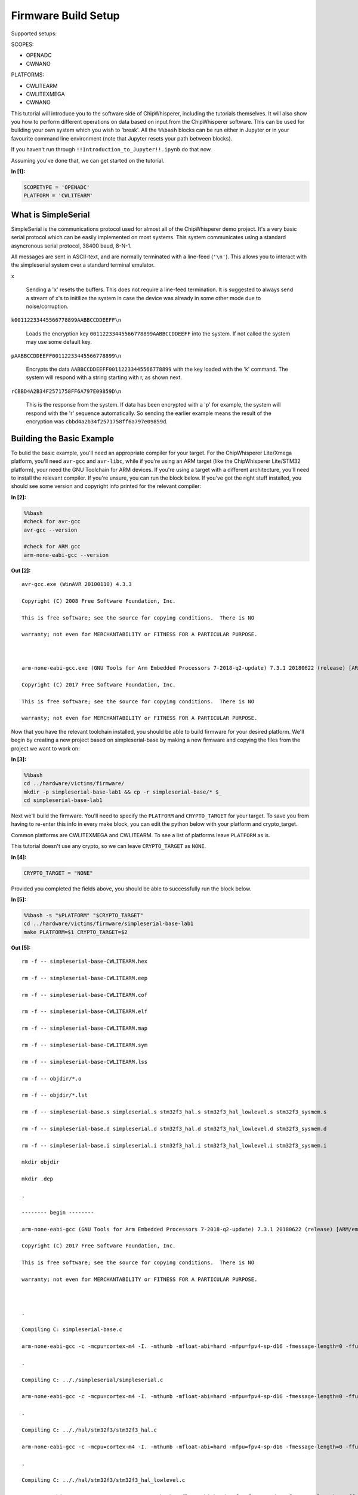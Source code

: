 
Firmware Build Setup
====================

Supported setups:

SCOPES:

-  OPENADC
-  CWNANO

PLATFORMS:

-  CWLITEARM
-  CWLITEXMEGA
-  CWNANO

This tutorial will introduce you to the software side of ChipWhisperer,
including the tutorials themselves. It will also show you how to perform
different operations on data based on input from the ChipWhisperer
software. This can be used for building your own system which you wish
to 'break'. All the ``%%bash`` blocks can be run either in Jupyter or in
your favourite command line environment (note that Jupyter resets your
path between blocks).

If you haven't run through ``!!Introduction_to_Jupyter!!.ipynb`` do that
now.

Assuming you've done that, we can get started on the tutorial.


**In [1]:**

.. code:: ipython3

    SCOPETYPE = 'OPENADC'
    PLATFORM = 'CWLITEARM'

What is SimpleSerial
--------------------

SimpleSerial is the communications protocol used for almost all of the
ChipWhisperer demo project. It's a very basic serial protocol which can
be easily implemented on most systems. This system communicates using a
standard asyncronous serial protocol, 38400 baud, 8-N-1.

All messages are sent in ASCII-text, and are normally terminated with a
line-feed (``'\n'``). This allows you to interact with the simpleserial
system over a standard terminal emulator.

``x``

    Sending a 'x' resets the buffers. This does not require a line-feed
    termination. It is suggested to always send a stream of x's to
    initilize the system in case the device was already in some other
    mode due to noise/corruption.

``k00112233445566778899AABBCCDDEEFF\n``

    Loads the encryption key ``00112233445566778899AABBCCDDEEFF`` into
    the system. If not called the system may use some default key.

``pAABBCCDDEEFF00112233445566778899\n``

    Encrypts the data ``AABBCCDDEEFF00112233445566778899`` with the key
    loaded with the 'k' command. The system will respond with a string
    starting with r, as shown next.

``rCBBD4A2B34F2571758FF6A797E09859D\n``

    This is the response from the system. If data has been encrypted
    with a 'p' for example, the system will respond with the 'r'
    sequence automatically. So sending the earlier example means the
    result of the encryption was ``cbbd4a2b34f2571758ff6a797e09859d``.

Building the Basic Example
--------------------------

To bulid the basic example, you'll need an appropriate compiler for your
target. For the ChipWhisperer Lite/Xmega platform, you'll need
``avr-gcc`` and ``avr-libc``, while if you're using an ARM target (like
the ChipWhisperer Lite/STM32 platform), your need the GNU Toolchain for
ARM devices. If you're using a target with a different architecture,
you'll need to install the relevant compiler. If you're unsure, you can
run the block below. If you've got the right stuff installed, you should
see some version and copyright info printed for the relevant compiler:


**In [2]:**

.. code:: bash

    %%bash
    #check for avr-gcc
    avr-gcc --version
    
    #check for ARM gcc
    arm-none-eabi-gcc --version


**Out [2]:**



.. parsed-literal::

    avr-gcc.exe (WinAVR 20100110) 4.3.3
    Copyright (C) 2008 Free Software Foundation, Inc.
    This is free software; see the source for copying conditions.  There is NO
    warranty; not even for MERCHANTABILITY or FITNESS FOR A PARTICULAR PURPOSE.
    
    arm-none-eabi-gcc.exe (GNU Tools for Arm Embedded Processors 7-2018-q2-update) 7.3.1 20180622 (release) [ARM/embedded-7-branch revision 261907]
    Copyright (C) 2017 Free Software Foundation, Inc.
    This is free software; see the source for copying conditions.  There is NO
    warranty; not even for MERCHANTABILITY or FITNESS FOR A PARTICULAR PURPOSE.
    



Now that you have the relevant toolchain installed, you should be able
to build firmware for your desired platform. We'll begin by creating a
new project based on simpleserial-base by making a new firmware and
copying the files from the project we want to work on:


**In [3]:**

.. code:: bash

    %%bash
    cd ../hardware/victims/firmware/
    mkdir -p simpleserial-base-lab1 && cp -r simpleserial-base/* $_
    cd simpleserial-base-lab1

Next we'll build the firmware. You'll need to specify the ``PLATFORM``
and ``CRYPTO_TARGET`` for your target. To save you from having to
re-enter this info in every make block, you can edit the python below
with your platform and crypto\_target.

Common platforms are CWLITEXMEGA and CWLITEARM. To see a list of
platforms leave ``PLATFORM`` as is.

This tutorial doesn't use any crypto, so we can leave ``CRYPTO_TARGET``
as ``NONE``.


**In [4]:**

.. code:: ipython3

    CRYPTO_TARGET = "NONE"

Provided you completed the fields above, you should be able to
successfully run the block below.


**In [5]:**

.. code:: bash

    %%bash -s "$PLATFORM" "$CRYPTO_TARGET"
    cd ../hardware/victims/firmware/simpleserial-base-lab1
    make PLATFORM=$1 CRYPTO_TARGET=$2


**Out [5]:**



.. parsed-literal::

    rm -f -- simpleserial-base-CWLITEARM.hex
    rm -f -- simpleserial-base-CWLITEARM.eep
    rm -f -- simpleserial-base-CWLITEARM.cof
    rm -f -- simpleserial-base-CWLITEARM.elf
    rm -f -- simpleserial-base-CWLITEARM.map
    rm -f -- simpleserial-base-CWLITEARM.sym
    rm -f -- simpleserial-base-CWLITEARM.lss
    rm -f -- objdir/\*.o
    rm -f -- objdir/\*.lst
    rm -f -- simpleserial-base.s simpleserial.s stm32f3_hal.s stm32f3_hal_lowlevel.s stm32f3_sysmem.s
    rm -f -- simpleserial-base.d simpleserial.d stm32f3_hal.d stm32f3_hal_lowlevel.d stm32f3_sysmem.d
    rm -f -- simpleserial-base.i simpleserial.i stm32f3_hal.i stm32f3_hal_lowlevel.i stm32f3_sysmem.i
    mkdir objdir 
    mkdir .dep
    .
    -------- begin --------
    arm-none-eabi-gcc (GNU Tools for Arm Embedded Processors 7-2018-q2-update) 7.3.1 20180622 (release) [ARM/embedded-7-branch revision 261907]
    Copyright (C) 2017 Free Software Foundation, Inc.
    This is free software; see the source for copying conditions.  There is NO
    warranty; not even for MERCHANTABILITY or FITNESS FOR A PARTICULAR PURPOSE.
    
    .
    Compiling C: simpleserial-base.c
    arm-none-eabi-gcc -c -mcpu=cortex-m4 -I. -mthumb -mfloat-abi=hard -mfpu=fpv4-sp-d16 -fmessage-length=0 -ffunction-sections -gdwarf-2 -DSS_VER=SS_VER_1_1 -DSTM32F303xC -DSTM32F3 -DSTM32 -DDEBUG -DHAL_TYPE=HAL_stm32f3 -DPLATFORM=CWLITEARM -DF_CPU=7372800UL -Os -funsigned-char -funsigned-bitfields -fshort-enums -Wall -Wstrict-prototypes -Wa,-adhlns=objdir/simpleserial-base.lst -I.././simpleserial/ -I.././hal -I.././hal/stm32f3 -I.././hal/stm32f3/CMSIS -I.././hal/stm32f3/CMSIS/core -I.././hal/stm32f3/CMSIS/device -I.././hal/stm32f4/Legacy -I.././crypto/ -std=gnu99 -MMD -MP -MF .dep/simpleserial-base.o.d simpleserial-base.c -o objdir/simpleserial-base.o 
    .
    Compiling C: .././simpleserial/simpleserial.c
    arm-none-eabi-gcc -c -mcpu=cortex-m4 -I. -mthumb -mfloat-abi=hard -mfpu=fpv4-sp-d16 -fmessage-length=0 -ffunction-sections -gdwarf-2 -DSS_VER=SS_VER_1_1 -DSTM32F303xC -DSTM32F3 -DSTM32 -DDEBUG -DHAL_TYPE=HAL_stm32f3 -DPLATFORM=CWLITEARM -DF_CPU=7372800UL -Os -funsigned-char -funsigned-bitfields -fshort-enums -Wall -Wstrict-prototypes -Wa,-adhlns=objdir/simpleserial.lst -I.././simpleserial/ -I.././hal -I.././hal/stm32f3 -I.././hal/stm32f3/CMSIS -I.././hal/stm32f3/CMSIS/core -I.././hal/stm32f3/CMSIS/device -I.././hal/stm32f4/Legacy -I.././crypto/ -std=gnu99 -MMD -MP -MF .dep/simpleserial.o.d .././simpleserial/simpleserial.c -o objdir/simpleserial.o 
    .
    Compiling C: .././hal/stm32f3/stm32f3_hal.c
    arm-none-eabi-gcc -c -mcpu=cortex-m4 -I. -mthumb -mfloat-abi=hard -mfpu=fpv4-sp-d16 -fmessage-length=0 -ffunction-sections -gdwarf-2 -DSS_VER=SS_VER_1_1 -DSTM32F303xC -DSTM32F3 -DSTM32 -DDEBUG -DHAL_TYPE=HAL_stm32f3 -DPLATFORM=CWLITEARM -DF_CPU=7372800UL -Os -funsigned-char -funsigned-bitfields -fshort-enums -Wall -Wstrict-prototypes -Wa,-adhlns=objdir/stm32f3_hal.lst -I.././simpleserial/ -I.././hal -I.././hal/stm32f3 -I.././hal/stm32f3/CMSIS -I.././hal/stm32f3/CMSIS/core -I.././hal/stm32f3/CMSIS/device -I.././hal/stm32f4/Legacy -I.././crypto/ -std=gnu99 -MMD -MP -MF .dep/stm32f3_hal.o.d .././hal/stm32f3/stm32f3_hal.c -o objdir/stm32f3_hal.o 
    .
    Compiling C: .././hal/stm32f3/stm32f3_hal_lowlevel.c
    arm-none-eabi-gcc -c -mcpu=cortex-m4 -I. -mthumb -mfloat-abi=hard -mfpu=fpv4-sp-d16 -fmessage-length=0 -ffunction-sections -gdwarf-2 -DSS_VER=SS_VER_1_1 -DSTM32F303xC -DSTM32F3 -DSTM32 -DDEBUG -DHAL_TYPE=HAL_stm32f3 -DPLATFORM=CWLITEARM -DF_CPU=7372800UL -Os -funsigned-char -funsigned-bitfields -fshort-enums -Wall -Wstrict-prototypes -Wa,-adhlns=objdir/stm32f3_hal_lowlevel.lst -I.././simpleserial/ -I.././hal -I.././hal/stm32f3 -I.././hal/stm32f3/CMSIS -I.././hal/stm32f3/CMSIS/core -I.././hal/stm32f3/CMSIS/device -I.././hal/stm32f4/Legacy -I.././crypto/ -std=gnu99 -MMD -MP -MF .dep/stm32f3_hal_lowlevel.o.d .././hal/stm32f3/stm32f3_hal_lowlevel.c -o objdir/stm32f3_hal_lowlevel.o 
    .
    Compiling C: .././hal/stm32f3/stm32f3_sysmem.c
    arm-none-eabi-gcc -c -mcpu=cortex-m4 -I. -mthumb -mfloat-abi=hard -mfpu=fpv4-sp-d16 -fmessage-length=0 -ffunction-sections -gdwarf-2 -DSS_VER=SS_VER_1_1 -DSTM32F303xC -DSTM32F3 -DSTM32 -DDEBUG -DHAL_TYPE=HAL_stm32f3 -DPLATFORM=CWLITEARM -DF_CPU=7372800UL -Os -funsigned-char -funsigned-bitfields -fshort-enums -Wall -Wstrict-prototypes -Wa,-adhlns=objdir/stm32f3_sysmem.lst -I.././simpleserial/ -I.././hal -I.././hal/stm32f3 -I.././hal/stm32f3/CMSIS -I.././hal/stm32f3/CMSIS/core -I.././hal/stm32f3/CMSIS/device -I.././hal/stm32f4/Legacy -I.././crypto/ -std=gnu99 -MMD -MP -MF .dep/stm32f3_sysmem.o.d .././hal/stm32f3/stm32f3_sysmem.c -o objdir/stm32f3_sysmem.o 
    .
    Assembling: .././hal/stm32f3/stm32f3_startup.S
    arm-none-eabi-gcc -c -mcpu=cortex-m4 -I. -x assembler-with-cpp -mthumb -mfloat-abi=hard -mfpu=fpv4-sp-d16 -fmessage-length=0 -ffunction-sections -DF_CPU=7372800 -Wa,-gstabs,-adhlns=objdir/stm32f3_startup.lst -I.././simpleserial/ -I.././hal -I.././hal/stm32f3 -I.././hal/stm32f3/CMSIS -I.././hal/stm32f3/CMSIS/core -I.././hal/stm32f3/CMSIS/device -I.././hal/stm32f4/Legacy -I.././crypto/ .././hal/stm32f3/stm32f3_startup.S -o objdir/stm32f3_startup.o
    .
    Linking: simpleserial-base-CWLITEARM.elf
    arm-none-eabi-gcc -mcpu=cortex-m4 -I. -mthumb -mfloat-abi=hard -mfpu=fpv4-sp-d16 -fmessage-length=0 -ffunction-sections -gdwarf-2 -DSS_VER=SS_VER_1_1 -DSTM32F303xC -DSTM32F3 -DSTM32 -DDEBUG -DHAL_TYPE=HAL_stm32f3 -DPLATFORM=CWLITEARM -DF_CPU=7372800UL -Os -funsigned-char -funsigned-bitfields -fshort-enums -Wall -Wstrict-prototypes -Wa,-adhlns=objdir/simpleserial-base.o -I.././simpleserial/ -I.././hal -I.././hal/stm32f3 -I.././hal/stm32f3/CMSIS -I.././hal/stm32f3/CMSIS/core -I.././hal/stm32f3/CMSIS/device -I.././hal/stm32f4/Legacy -I.././crypto/ -std=gnu99 -MMD -MP -MF .dep/simpleserial-base-CWLITEARM.elf.d objdir/simpleserial-base.o objdir/simpleserial.o objdir/stm32f3_hal.o objdir/stm32f3_hal_lowlevel.o objdir/stm32f3_sysmem.o objdir/stm32f3_startup.o --output simpleserial-base-CWLITEARM.elf --specs=nano.specs -T .././hal/stm32f3/LinkerScript.ld -Wl,--gc-sections -lm -Wl,-Map=simpleserial-base-CWLITEARM.map,--cref   -lm  
    .
    Creating load file for Flash: simpleserial-base-CWLITEARM.hex
    arm-none-eabi-objcopy -O ihex -R .eeprom -R .fuse -R .lock -R .signature simpleserial-base-CWLITEARM.elf simpleserial-base-CWLITEARM.hex
    .
    Creating load file for EEPROM: simpleserial-base-CWLITEARM.eep
    arm-none-eabi-objcopy -j .eeprom --set-section-flags=.eeprom="alloc,load" \
    	--change-section-lma .eeprom=0 --no-change-warnings -O ihex simpleserial-base-CWLITEARM.elf simpleserial-base-CWLITEARM.eep || exit 0
    .
    Creating Extended Listing: simpleserial-base-CWLITEARM.lss
    arm-none-eabi-objdump -h -S -z simpleserial-base-CWLITEARM.elf > simpleserial-base-CWLITEARM.lss
    .
    Creating Symbol Table: simpleserial-base-CWLITEARM.sym
    arm-none-eabi-nm -n simpleserial-base-CWLITEARM.elf > simpleserial-base-CWLITEARM.sym
    Size after:
       text	   data	    bss	    dec	    hex	filename
       4664	      8	   1296	   5968	   1750	simpleserial-base-CWLITEARM.elf
    +--------------------------------------------------------
    + Built for platform CW-Lite Arm (STM32F3)
    +--------------------------------------------------------



Modifying the Basic Example
---------------------------

At this point we want to modify the system to perform 'something' with
the data, such that we can confirm the system is working. To do so, open
the file ``simpleserial-base.c`` in the simpleserial-base-lab1 folder
with a code editor such as Programmer's Notepad (which ships with
WinAVR).

Find the following code block towards the end of the file:

.. code:: c

    /**********************************
     * Start user-specific code here. */
    trigger_high();

    //16 hex bytes held in 'pt' were sent
    //from the computer. Store your response
    //back into 'pt', which will send 16 bytes
    //back to computer. Can ignore of course if
    //not needed

    trigger_low();
    /* End user-specific code here. *

Now modify it to increment the value of each data byte:

.. code:: c

    /**********************************
     * Start user-specific code here. */
    trigger_high();

    //16 hex bytes held in 'pt' were sent
    //from the computer. Store your response
    //back into 'pt', which will send 16 bytes
    //back to computer. Can ignore of course if
    //not needed

    for(int i = 0; i < 16; i++){
        pt[i]++;
    }

    trigger_low();
    /* End user-specific code here. *
     ********************************/

Then rebuild the file with ``make``:


**In [6]:**

.. code:: bash

    %%bash -s "$PLATFORM" "$CRYPTO_TARGET"
    cd ../hardware/victims/firmware/simpleserial-base-lab1
    make PLATFORM=$1 CRYPTO_TARGET=$2


**Out [6]:**



.. parsed-literal::

    rm -f -- simpleserial-base-CWLITEARM.hex
    rm -f -- simpleserial-base-CWLITEARM.eep
    rm -f -- simpleserial-base-CWLITEARM.cof
    rm -f -- simpleserial-base-CWLITEARM.elf
    rm -f -- simpleserial-base-CWLITEARM.map
    rm -f -- simpleserial-base-CWLITEARM.sym
    rm -f -- simpleserial-base-CWLITEARM.lss
    rm -f -- objdir/\*.o
    rm -f -- objdir/\*.lst
    rm -f -- simpleserial-base.s simpleserial.s stm32f3_hal.s stm32f3_hal_lowlevel.s stm32f3_sysmem.s
    rm -f -- simpleserial-base.d simpleserial.d stm32f3_hal.d stm32f3_hal_lowlevel.d stm32f3_sysmem.d
    rm -f -- simpleserial-base.i simpleserial.i stm32f3_hal.i stm32f3_hal_lowlevel.i stm32f3_sysmem.i
    .
    -------- begin --------
    arm-none-eabi-gcc (GNU Tools for Arm Embedded Processors 7-2018-q2-update) 7.3.1 20180622 (release) [ARM/embedded-7-branch revision 261907]
    Copyright (C) 2017 Free Software Foundation, Inc.
    This is free software; see the source for copying conditions.  There is NO
    warranty; not even for MERCHANTABILITY or FITNESS FOR A PARTICULAR PURPOSE.
    
    .
    Compiling C: simpleserial-base.c
    arm-none-eabi-gcc -c -mcpu=cortex-m4 -I. -mthumb -mfloat-abi=hard -mfpu=fpv4-sp-d16 -fmessage-length=0 -ffunction-sections -gdwarf-2 -DSS_VER=SS_VER_1_1 -DSTM32F303xC -DSTM32F3 -DSTM32 -DDEBUG -DHAL_TYPE=HAL_stm32f3 -DPLATFORM=CWLITEARM -DF_CPU=7372800UL -Os -funsigned-char -funsigned-bitfields -fshort-enums -Wall -Wstrict-prototypes -Wa,-adhlns=objdir/simpleserial-base.lst -I.././simpleserial/ -I.././hal -I.././hal/stm32f3 -I.././hal/stm32f3/CMSIS -I.././hal/stm32f3/CMSIS/core -I.././hal/stm32f3/CMSIS/device -I.././hal/stm32f4/Legacy -I.././crypto/ -std=gnu99 -MMD -MP -MF .dep/simpleserial-base.o.d simpleserial-base.c -o objdir/simpleserial-base.o 
    .
    Compiling C: .././simpleserial/simpleserial.c
    arm-none-eabi-gcc -c -mcpu=cortex-m4 -I. -mthumb -mfloat-abi=hard -mfpu=fpv4-sp-d16 -fmessage-length=0 -ffunction-sections -gdwarf-2 -DSS_VER=SS_VER_1_1 -DSTM32F303xC -DSTM32F3 -DSTM32 -DDEBUG -DHAL_TYPE=HAL_stm32f3 -DPLATFORM=CWLITEARM -DF_CPU=7372800UL -Os -funsigned-char -funsigned-bitfields -fshort-enums -Wall -Wstrict-prototypes -Wa,-adhlns=objdir/simpleserial.lst -I.././simpleserial/ -I.././hal -I.././hal/stm32f3 -I.././hal/stm32f3/CMSIS -I.././hal/stm32f3/CMSIS/core -I.././hal/stm32f3/CMSIS/device -I.././hal/stm32f4/Legacy -I.././crypto/ -std=gnu99 -MMD -MP -MF .dep/simpleserial.o.d .././simpleserial/simpleserial.c -o objdir/simpleserial.o 
    .
    Compiling C: .././hal/stm32f3/stm32f3_hal.c
    arm-none-eabi-gcc -c -mcpu=cortex-m4 -I. -mthumb -mfloat-abi=hard -mfpu=fpv4-sp-d16 -fmessage-length=0 -ffunction-sections -gdwarf-2 -DSS_VER=SS_VER_1_1 -DSTM32F303xC -DSTM32F3 -DSTM32 -DDEBUG -DHAL_TYPE=HAL_stm32f3 -DPLATFORM=CWLITEARM -DF_CPU=7372800UL -Os -funsigned-char -funsigned-bitfields -fshort-enums -Wall -Wstrict-prototypes -Wa,-adhlns=objdir/stm32f3_hal.lst -I.././simpleserial/ -I.././hal -I.././hal/stm32f3 -I.././hal/stm32f3/CMSIS -I.././hal/stm32f3/CMSIS/core -I.././hal/stm32f3/CMSIS/device -I.././hal/stm32f4/Legacy -I.././crypto/ -std=gnu99 -MMD -MP -MF .dep/stm32f3_hal.o.d .././hal/stm32f3/stm32f3_hal.c -o objdir/stm32f3_hal.o 
    .
    Compiling C: .././hal/stm32f3/stm32f3_hal_lowlevel.c
    arm-none-eabi-gcc -c -mcpu=cortex-m4 -I. -mthumb -mfloat-abi=hard -mfpu=fpv4-sp-d16 -fmessage-length=0 -ffunction-sections -gdwarf-2 -DSS_VER=SS_VER_1_1 -DSTM32F303xC -DSTM32F3 -DSTM32 -DDEBUG -DHAL_TYPE=HAL_stm32f3 -DPLATFORM=CWLITEARM -DF_CPU=7372800UL -Os -funsigned-char -funsigned-bitfields -fshort-enums -Wall -Wstrict-prototypes -Wa,-adhlns=objdir/stm32f3_hal_lowlevel.lst -I.././simpleserial/ -I.././hal -I.././hal/stm32f3 -I.././hal/stm32f3/CMSIS -I.././hal/stm32f3/CMSIS/core -I.././hal/stm32f3/CMSIS/device -I.././hal/stm32f4/Legacy -I.././crypto/ -std=gnu99 -MMD -MP -MF .dep/stm32f3_hal_lowlevel.o.d .././hal/stm32f3/stm32f3_hal_lowlevel.c -o objdir/stm32f3_hal_lowlevel.o 
    .
    Compiling C: .././hal/stm32f3/stm32f3_sysmem.c
    arm-none-eabi-gcc -c -mcpu=cortex-m4 -I. -mthumb -mfloat-abi=hard -mfpu=fpv4-sp-d16 -fmessage-length=0 -ffunction-sections -gdwarf-2 -DSS_VER=SS_VER_1_1 -DSTM32F303xC -DSTM32F3 -DSTM32 -DDEBUG -DHAL_TYPE=HAL_stm32f3 -DPLATFORM=CWLITEARM -DF_CPU=7372800UL -Os -funsigned-char -funsigned-bitfields -fshort-enums -Wall -Wstrict-prototypes -Wa,-adhlns=objdir/stm32f3_sysmem.lst -I.././simpleserial/ -I.././hal -I.././hal/stm32f3 -I.././hal/stm32f3/CMSIS -I.././hal/stm32f3/CMSIS/core -I.././hal/stm32f3/CMSIS/device -I.././hal/stm32f4/Legacy -I.././crypto/ -std=gnu99 -MMD -MP -MF .dep/stm32f3_sysmem.o.d .././hal/stm32f3/stm32f3_sysmem.c -o objdir/stm32f3_sysmem.o 
    .
    Assembling: .././hal/stm32f3/stm32f3_startup.S
    arm-none-eabi-gcc -c -mcpu=cortex-m4 -I. -x assembler-with-cpp -mthumb -mfloat-abi=hard -mfpu=fpv4-sp-d16 -fmessage-length=0 -ffunction-sections -DF_CPU=7372800 -Wa,-gstabs,-adhlns=objdir/stm32f3_startup.lst -I.././simpleserial/ -I.././hal -I.././hal/stm32f3 -I.././hal/stm32f3/CMSIS -I.././hal/stm32f3/CMSIS/core -I.././hal/stm32f3/CMSIS/device -I.././hal/stm32f4/Legacy -I.././crypto/ .././hal/stm32f3/stm32f3_startup.S -o objdir/stm32f3_startup.o
    .
    Linking: simpleserial-base-CWLITEARM.elf
    arm-none-eabi-gcc -mcpu=cortex-m4 -I. -mthumb -mfloat-abi=hard -mfpu=fpv4-sp-d16 -fmessage-length=0 -ffunction-sections -gdwarf-2 -DSS_VER=SS_VER_1_1 -DSTM32F303xC -DSTM32F3 -DSTM32 -DDEBUG -DHAL_TYPE=HAL_stm32f3 -DPLATFORM=CWLITEARM -DF_CPU=7372800UL -Os -funsigned-char -funsigned-bitfields -fshort-enums -Wall -Wstrict-prototypes -Wa,-adhlns=objdir/simpleserial-base.o -I.././simpleserial/ -I.././hal -I.././hal/stm32f3 -I.././hal/stm32f3/CMSIS -I.././hal/stm32f3/CMSIS/core -I.././hal/stm32f3/CMSIS/device -I.././hal/stm32f4/Legacy -I.././crypto/ -std=gnu99 -MMD -MP -MF .dep/simpleserial-base-CWLITEARM.elf.d objdir/simpleserial-base.o objdir/simpleserial.o objdir/stm32f3_hal.o objdir/stm32f3_hal_lowlevel.o objdir/stm32f3_sysmem.o objdir/stm32f3_startup.o --output simpleserial-base-CWLITEARM.elf --specs=nano.specs -T .././hal/stm32f3/LinkerScript.ld -Wl,--gc-sections -lm -Wl,-Map=simpleserial-base-CWLITEARM.map,--cref   -lm  
    .
    Creating load file for Flash: simpleserial-base-CWLITEARM.hex
    arm-none-eabi-objcopy -O ihex -R .eeprom -R .fuse -R .lock -R .signature simpleserial-base-CWLITEARM.elf simpleserial-base-CWLITEARM.hex
    .
    Creating load file for EEPROM: simpleserial-base-CWLITEARM.eep
    arm-none-eabi-objcopy -j .eeprom --set-section-flags=.eeprom="alloc,load" \
    	--change-section-lma .eeprom=0 --no-change-warnings -O ihex simpleserial-base-CWLITEARM.elf simpleserial-base-CWLITEARM.eep || exit 0
    .
    Creating Extended Listing: simpleserial-base-CWLITEARM.lss
    arm-none-eabi-objdump -h -S -z simpleserial-base-CWLITEARM.elf > simpleserial-base-CWLITEARM.lss
    .
    Creating Symbol Table: simpleserial-base-CWLITEARM.sym
    arm-none-eabi-nm -n simpleserial-base-CWLITEARM.elf > simpleserial-base-CWLITEARM.sym
    Size after:
       text	   data	    bss	    dec	    hex	filename
       4664	      8	   1296	   5968	   1750	simpleserial-base-CWLITEARM.elf
    +--------------------------------------------------------
    + Built for platform CW-Lite Arm (STM32F3)
    +--------------------------------------------------------



Python Script
-------------

We'll end by uploading the firmware onto the target and communicating
with it via a python script. Depending on your target, uploading
firmware will be different. For the XMega and STM32 targets, you can use
ChipWhisperer's interface. Otherwise, you'll likely need to use and
external programmer. If you have a CW1173/Xmega board, you can run the
following blocks without modification. After running the final block,
you should see two sets of hexadecimal numbers, with the second having
values one higher than the first.

We'll begin by importing the ChipWhisperer module. This will allow us to
connect to and communicate with the ChipWhisperer hardware. The
ChipWhisperer module also includes analysis software, which we'll be
looking at in later tutorials.


**In [7]:**

.. code:: ipython3

    import chipwhisperer as cw

Documentation is available on
`ReadtheDocs <https://chipwhisperer.readthedocs.io/en/latest/api.html>`__
or by calling ``help()`` on the module, submodule, function, etc.:


**In [8]:**

.. code:: ipython3

    help(cw)


**Out [8]:**



.. parsed-literal::

    Help on package chipwhisperer:
    
    NAME
        chipwhisperer
    
    DESCRIPTION
        .. module:: chipwhisperer
           :platform: Unix, Windows
           :synopsis: Test
        
        .. moduleauthor:: NewAE Technology Inc.
        
        Main module for ChipWhisperer.
    
    PACKAGE CONTENTS
        analyzer (package)
        capture (package)
        common (package)
        hardware (package)
    
    SUBMODULES
        key_text_patterns
        ktp
        programmers
        project
        scopes
        targets
        util
    
    FUNCTIONS
        captureTrace(scope, target, plaintext, key=None)
            Deprecated: Use capture_trace instead.
        
        capture_trace(scope, target, plaintext, key=None)
            Capture a trace, sending plaintext and key
            
            Does all individual steps needed to capture a trace (arming the scope
            sending the key/plaintext, getting the trace data back, etc.)
            
            Args:
                scope (ScopeTemplate): Scope object to use for capture.
                target (TargetTemplate): Target object to read/write text from.
                plaintext (bytearray): Plaintext to send to the target. Should be
                    unencoded bytearray (will be converted to SimpleSerial when it's
                    sent). If None, don't send plaintext.
                key (bytearray, optional): Key to send to target. Should be unencoded
                    bytearray. If None, don't send key. Defaults to None.
            
            Returns:
                :class:`Trace <chipwhisperer.common.traces.Trace>` or None if capture
                timed out.
            
            Raises:
                Warning or OSError: Error during capture.
            
            Example:
                Capturing a trace::
            
                    import chipwhisperer as cw
                    scope = cw.scope()
                    scope.default_setup()
                    target = cw.target()
                    ktp = cw.ktp.Basic()
                    key, pt = ktp.new_pair()
                    trace = cw.capture_trace(scope, target, pt, key)
            
            .. versionadded:: 5.1
                Added to simplify trace capture.
        
        createProject(filename, overwrite=False)
            Deprecated: Use create_project instead.
        
        create_project(filename, overwrite=False)
            Create a new project with the path <filename>.
            
            If <overwrite> is False, raise an OSError if this path already exists.
            
            Args:
               filename (str): File path to create project file at. Must end with .cwp
               overwrite (bool, optional): Whether or not to overwrite an existing
                   project with <filename>. Raises an OSError if path already exists
                   and this is false. Defaults to false.
            
            Returns:
               A chipwhisperer project object.
            
            Raises:
               OSError: filename exists and overwrite is False.
        
        import_project(filename, file_type='zip', overwrite=False)
            Import and open a project.
            
            Will import the \*\*filename\*\* by extracting to the current working
            directory.
            
            Currently support file types:
             \* zip
            
            Args:
                filename (str): The file name to import.
                file_type (str): The type of file that is being imported.
                    Default is zip.
                overwrite (bool): Whether or not to overwrite the project given as
                    the \*\*import_as\*\* project.
            
            .. versionadded:: 5.1
                Add \*\*import_project\*\* function.
        
        openProject(filename)
            Deprecated: Use open_project instead.
        
        open_project(filename)
            Load an existing project from disk.
            
            Args:
               filename (str): Path to project file.
            
            Returns:
               A chipwhisperer project object.
            
            Raises:
               OSError: filename does not exist.
        
        programTarget(scope, prog_type, fw_path, \*\*kwargs)
            Deprecated: Use program_target instead.
        
        program_target(scope, prog_type, fw_path, \*\*kwargs)
            Program the target using the programmer <type>
            
            Programmers can be found in the programmers submodule
            
            Args:
               scope (ScopeTemplate): Connected scope object to use for programming
               prog_type (Programmer): Programmer to use. See chipwhisperer.programmers
                   for available programmers
               fw_path (str): Path to hex file to program
            
            .. versionadded:: 5.0.1
                Simplified programming target
        
        scope(scope_type=None, sn=None)
            Create a scope object and connect to it.
            
            This function allows any type of scope to be created. By default, the
            object created is based on the attached hardware (OpenADC for
            CWLite/CW1200, CWNano for CWNano).
            
            Scope Types:
             \* :class:`scopes.OpenADC` (Pro and Lite)
             \* :class:`scopes.CWNano` (Nano)
            
            If multiple chipwhisperers are connected, the serial number of the one you
            want to connect to can be specified by passing sn=<SERIAL_NUMBER>
            
            Args:
               scope_type (ScopeTemplate, optional): Scope type to connect to. Types
                   can be found in chipwhisperer.scopes. If None, will try to detect
                   the type of ChipWhisperer connected. Defaults to None.
               sn (str, optional): Serial number of ChipWhisperer that you want to
                   connect to. Required if more than one ChipWhisperer
                   of the same type is connected (i.e. two CWNano's or a CWLite and
                   CWPro). Defaults to None.
            
            Returns:
                Connected scope object.
            
            Raises:
                OSError: Can be raised for issues connecting to the chipwhisperer, such
                    as not having permission to access the USB device or no ChipWhisperer
                    being connected.
                Warning: Raised if multiple chipwhisperers are connected, but the type
                    and/or the serial numbers are not specified
            
            .. versionchanged:: 5.1
                Added autodetection of scope_type
        
        target(scope, target_type=<class 'chipwhisperer.capture.targets.SimpleSerial.SimpleSerial'>, \*\*kwargs)
            Create a target object and connect to it.
            
            Args:
               scope (ScopeTemplate): Scope object that we're connecting to the target
                   through.
               target_type (TargetTemplate, optional): Target type to connect to.
                   Defaults to targets.SimpleSerial. Types can be found in
                   chipwhisperer.targets.
               \*\*kwargs: Additional keyword arguments to pass to target setup. Rarely
                   needed.
            
            Returns:
                Connected target object specified by target_type.
    
    FILE
        c:\users\user\code\term3\chipwhisperer\software\chipwhisperer\__init__.py
    
    
    


Next we'll need to connect to the scope end of the hardware. Starting
with ChipWhisperer 5.1, ``cw.scope`` will attempt to autodetect which
scope type you have (though if you have multiple ChipWhisperers
connected, you'll need to specify the serial number). If you'd like, you
can still specify the scope type.


**In [9]:**

.. code:: ipython3

    scope = cw.scope()


**In [10]:**

.. code:: ipython3

    help(scope)


**Out [10]:**



.. parsed-literal::

    Help on OpenADC in module chipwhisperer.capture.scopes.OpenADC object:
    
    class OpenADC(chipwhisperer.capture.scopes.base.ScopeTemplate, chipwhisperer.common.utils.util.DisableNewAttr)
     |  OpenADC scope object.
     |  
     |  This class contains the public API for the OpenADC hardware, including the
     |  ChipWhisperer Lite/ CW1200 Pro boards. It includes specific settings for
     |  each of these devices.
     |  
     |  To connect to one of these devices, the easiest method is::
     |  
     |      import chipwhisperer as cw
     |      scope = cw.scope(type=scopes.OpenADC)
     |  
     |  Some sane default settings are available via::
     |  
     |      scope.default_setup()
     |  
     |  This code will automatically detect an attached ChipWhisperer device and
     |  connect to it.
     |  
     |  For more help about scope settings, try help() on each of the ChipWhisperer
     |  scope submodules (scope.gain, scope.adc, scope.clock, scope.io,
     |  scope.trigger, and scope.glitch):
     |  
     |   \*  :attr:`scope.gain <.OpenADC.gain>`
     |   \*  :attr:`scope.adc <.OpenADC.adc>`
     |   \*  :attr:`scope.clock <.OpenADC.clock>`
     |   \*  :attr:`scope.io <.OpenADC.io>`
     |   \*  :attr:`scope.trigger <.OpenADC.trigger>`
     |   \*  :attr:`scope.glitch <.OpenADC.glitch>`
     |   \*  :meth:`scope.default_setup <.OpenADC.default_setup>`
     |   \*  :meth:`scope.con <.OpenADC.con>`
     |   \*  :meth:`scope.dis <.OpenADC.dis>`
     |   \*  :meth:`scope.arm <.OpenADC.arm>`
     |   \*  :meth:`scope.get_last_trace <.OpenADC.get_last_trace>`
     |  
     |  If you have a CW1200 ChipWhisperer Pro, you have access to some additional features:
     |  
     |   \* :attr:`scope.SAD <.OpenADC.SAD>`
     |   \* :attr:`scope.DecodeIO <.OpenADC.DecodeIO>`
     |   \* :attr:`scope.adc.stream_mode (see scope.adc for more information)`
     |  
     |  Method resolution order:
     |      OpenADC
     |      chipwhisperer.capture.scopes.base.ScopeTemplate
     |      chipwhisperer.common.utils.util.DisableNewAttr
     |      builtins.object
     |  
     |  Methods defined here:
     |  
     |  __init__(self)
     |      Initialize self.  See help(type(self)) for accurate signature.
     |  
     |  __repr__(self)
     |      Return repr(self).
     |  
     |  __str__(self)
     |      Return str(self).
     |  
     |  arm(self)
     |      Setup scope to begin capture/glitching when triggered.
     |      
     |      The scope must be armed before capture or glitching (when set to
     |      'ext_single') can begin.
     |      
     |      Raises:
     |         OSError: Scope isn't connected.
     |         Exception: Error when arming. This method catches these and
     |             disconnects before reraising them.
     |  
     |  capture(self)
     |      Captures trace. Scope must be armed before capturing.
     |      
     |      Returns:
     |         True if capture timed out, false if it didn't.
     |      
     |      Raises:
     |         IOError: Unknown failure.
     |  
     |  dcmTimeout(self)
     |  
     |  default_setup(self)
     |      Sets up sane capture defaults for this scope
     |      
     |       \*  45dB gain
     |       \*  5000 capture samples
     |       \*  0 sample offset
     |       \*  rising edge trigger
     |       \*  7.37MHz clock output on hs2
     |       \*  4\*7.37MHz ADC clock
     |       \*  tio1 = serial rx
     |       \*  tio2 = serial tx
     |      
     |      .. versionadded:: 5.1
     |          Added default setup for OpenADC
     |  
     |  getCurrentScope(self)
     |  
     |  getLastTrace(self)
     |      Deprecated: Use get_last_trace instead.
     |  
     |  get_last_trace(self)
     |      Return the last trace captured with this scope.
     |      
     |      Returns:
     |         Numpy array of the last capture trace.
     |  
     |  get_name(self)
     |      Gets the name of the attached scope
     |      
     |      Returns:
     |          'ChipWhisperer Lite' if a Lite, 'ChipWhisperer Pro' if a Pro
     |  
     |  setCurrentScope(self, scope)
     |  
     |  ----------------------------------------------------------------------
     |  Methods inherited from chipwhisperer.capture.scopes.base.ScopeTemplate:
     |  
     |  con(self, sn=None)
     |  
     |  dis(self)
     |  
     |  getName(self)
     |      Deprecated: Use get_name instead.
     |  
     |  getStatus(self)
     |  
     |  newDataReceived(self, channelNum, data=None, offset=0, sampleRate=0)
     |  
     |  setAutorefreshDCM(self, enabled)
     |  
     |  ----------------------------------------------------------------------
     |  Data descriptors inherited from chipwhisperer.capture.scopes.base.ScopeTemplate:
     |  
     |  __dict__
     |      dictionary for instance variables (if defined)
     |  
     |  __weakref__
     |      list of weak references to the object (if defined)
     |  
     |  ----------------------------------------------------------------------
     |  Methods inherited from chipwhisperer.common.utils.util.DisableNewAttr:
     |  
     |  __setattr__(self, name, value)
     |      Implement setattr(self, name, value).
     |  
     |  disable_newattr(self)
     |  
     |  enable_newattr(self)
    
    


We'll also need to setup the interface to the target (typically what we
want to attack). Like with scopes, there's a few different interfaces we
can use, which are available through ``scope.targets.<target_type>``.
The default, SimpleSerial, communicates over UART and is almost always
the correct choice.


**In [11]:**

.. code:: ipython3

    target = cw.target(scope, cw.targets.SimpleSerial)

Next, we'll do some basic setup. Most of these settings don't matter for
now, but take note of the ``scope.clock`` and ``scope.io``, which setup
the clock and serial io lines, which needs to be done before programming
the target.

**Some targets require settings different than what's below. Check the
relevant wiki article for your target for more information**


**In [12]:**

.. code:: ipython3

    # setup scope parameters
    if SCOPETYPE == "OPENADC":
        scope.gain.db = 45
        scope.adc.samples = 3000
        scope.adc.offset = 1250
        scope.adc.basic_mode = "rising_edge"
        scope.clock.clkgen_freq = 7370000
        scope.clock.adc_src = "clkgen_x4"
        scope.trigger.triggers = "tio4"
        scope.io.tio1 = "serial_rx"
        scope.io.tio2 = "serial_tx"
        scope.io.hs2 = "clkgen"
    elif SCOPETYPE == "CWNANO":
        scope.io.clkout = 7370000
        scope.adc.clk_freq = 7370000
        scope.io.tio1 = "serial_rx"
        scope.io.tio2 = "serial_tx"

Or, more simply:


**In [13]:**

.. code:: ipython3

    scope.default_setup()

Now that the clock and IO lines are setup, we can program the target.
ChipWhisperer includes a generic programming function,
``cw.program_target(scope, type, fw_path)``. Here ``type`` is one of the
programmers available in the cw.programmers submodule
(``help(cw.programmers)`` for more information). ``fw_path`` is the path
to the hex file that you want to flash onto the device.

The final part of the binary path should match your platform
(``<path>/simpleserial-base-CWLITEARM.hex`` for CWLITEARM)


**In [14]:**

.. code:: ipython3

    if "STM" in PLATFORM or PLATFORM == "CWLITEARM" or PLATFORM == "CWNANO":
        prog = cw.programmers.STM32FProgrammer
    elif PLATFORM == "CW303" or PLATFORM == "CWLITEXMEGA":
        prog = cw.programmers.XMEGAProgrammer
    else:
        prog = None
        
    fw_path = '../hardware/victims/firmware/simpleserial-base-lab1/simpleserial-base-{}.hex'.format(PLATFORM)

And finally actually programming the device:


**In [15]:**

.. code:: ipython3

    cw.program_target(scope, prog, fw_path)


**Out [15]:**



.. parsed-literal::

    Detected known STMF32: STM32F302xB(C)/303xB(C)
    Extended erase (0x44), this can take ten seconds or more
    Attempting to program 4671 bytes at 0x8000000
    STM32F Programming flash...
    STM32F Reading flash...
    Verified flash OK, 4671 bytes
    


Finally, we'll load some text, send it to the target, and read it back.
We also capture a trace here, but don't do anything with it yet (that
will come in later tutorials). You should see your original text with
the received text below it.


**In [16]:**

.. code:: ipython3

    ktp = cw.ktp.Basic() # object to generate fixed/random key and text (default fixed key, random text)
    key, text = ktp.next()  # get our fixed key and random text
    
    target.simpleserial_write('k', key)
    target.simpleserial_wait_ack()
    scope.arm()
    
    target.simpleserial_write('p', text)
        
    ret = scope.capture()
    trace = scope.get_last_trace()
    output = target.simpleserial_read('r', 16)
    
    from binascii import hexlify
    print(hexlify(output))
    print(hexlify(text))


**Out [16]:**



.. parsed-literal::

    b'd65d2e5b52ffd7cca67e5a10c6d6e1b0'
    b'd65d2e5b52ffd7cca67e5a10c6d6e1b0'
    


You can also just run:


**In [17]:**

.. code:: ipython3

    ret = cw.capture_trace(scope, target, text, key)
    if ret:
        trace = ret
        print(hexlify(ret.textout))
        print(hexlify(text))


**Out [17]:**



.. parsed-literal::

    b'd65d2e5b52ffd7cca67e5a10c6d6e1b0'
    b'd65d2e5b52ffd7cca67e5a10c6d6e1b0'
    


Now that we're done with this tutorial, we'll need to disconnect from
the ChipWhisperer. This will prevent this session from interferening
from later ones (most notably with a ``USB can't claim interface``
error). Don't worry if you forget, unplugging and replugging the
ChipWhipserer should fix it.


**In [18]:**

.. code:: ipython3

    scope.dis()
    target.dis()

Future Tutorials
----------------

The next tutorials that you run will start using helper scripts to make
setup a little faster and more consistent between tutorials. Those
scripts run mostly the same setup code that we did here, but if you'd
like to see exactly what they're doing, they're all included in the
``Helper_Scripts`` folder.

For example, the scope setup (gain, clock, etc) is taken care of by
``Helper Scripts/Setup_Generic.ipynb``.
